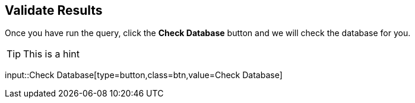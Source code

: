 [.verify]
== Validate Results

Once you have run the query, click the **Check Database** button and we will check the database for you.

[TIP]
This is a hint

input::Check Database[type=button,class=btn,value=Check Database]